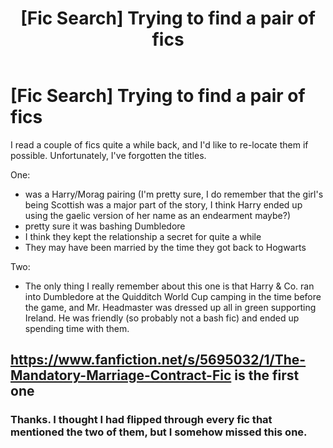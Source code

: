#+TITLE: [Fic Search] Trying to find a pair of fics

* [Fic Search] Trying to find a pair of fics
:PROPERTIES:
:Author: nuvan
:Score: 1
:DateUnix: 1537245571.0
:DateShort: 2018-Sep-18
:END:
I read a couple of fics quite a while back, and I'd like to re-locate them if possible. Unfortunately, I've forgotten the titles.

One:

- was a Harry/Morag pairing (I'm pretty sure, I do remember that the girl's being Scottish was a major part of the story, I think Harry ended up using the gaelic version of her name as an endearment maybe?)
- pretty sure it was bashing Dumbledore
- I think they kept the relationship a secret for quite a while
- They may have been married by the time they got back to Hogwarts

Two:

- The only thing I really remember about this one is that Harry & Co. ran into Dumbledore at the Quidditch World Cup camping in the time before the game, and Mr. Headmaster was dressed up all in green supporting Ireland. He was friendly (so probably not a bash fic) and ended up spending time with them.


** [[https://www.fanfiction.net/s/5695032/1/The-Mandatory-Marriage-Contract-Fic]] is the first one
:PROPERTIES:
:Author: lordamnesia
:Score: 1
:DateUnix: 1537254885.0
:DateShort: 2018-Sep-18
:END:

*** Thanks. I thought I had flipped through every fic that mentioned the two of them, but I somehow missed this one.
:PROPERTIES:
:Author: nuvan
:Score: 1
:DateUnix: 1537268847.0
:DateShort: 2018-Sep-18
:END:
